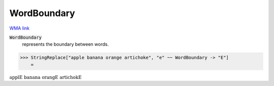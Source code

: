 WordBoundary
============

`WMA link <https://reference.wolfram.com/language/ref/WordBoundary.html>`_


:code:`WordBoundary`
    represents the boundary between words.





>>> StringReplace["apple banana orange artichoke", "e" ~~ WordBoundary -> "E"]
    =

:math:`\text{applE banana orangE artichokE}`


